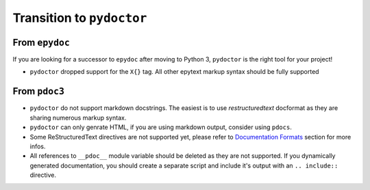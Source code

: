 Transition to ``pydoctor``
==========================

From ``epydoc``
---------------

If you are looking for a successor to ``epydoc`` after moving to Python 3, ``pydoctor`` is the right tool for your project!

- ``pydoctor`` dropped support for the ``X{}`` tag. All other epytext markup syntax should be fully supported

From ``pdoc3``
--------------

- ``pydoctor`` do not support markdown docstrings. The easiest is to use *restructuredtext* docformat as they are sharing numerous markup syntax.

- ``pydoctor`` can only genrate HTML, if you are using markdown output, consider using ``pdocs``. 

- Some ReStructuredText directives are not supported yet, please refer to `Documentation Formats <markup.html>`_ section for more infos. 

- All references to ``__pdoc__`` module variable should be deleted as they are not supported. If you dynamically generated documentation, you should create a separate script and include it's output with an ``.. include::`` directive. 
